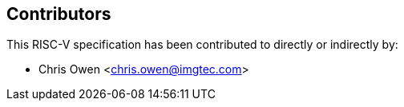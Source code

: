 == Contributors

This RISC-V specification has been contributed to directly or indirectly by:

[%hardbreaks]
* Chris Owen <chris.owen@imgtec.com>
